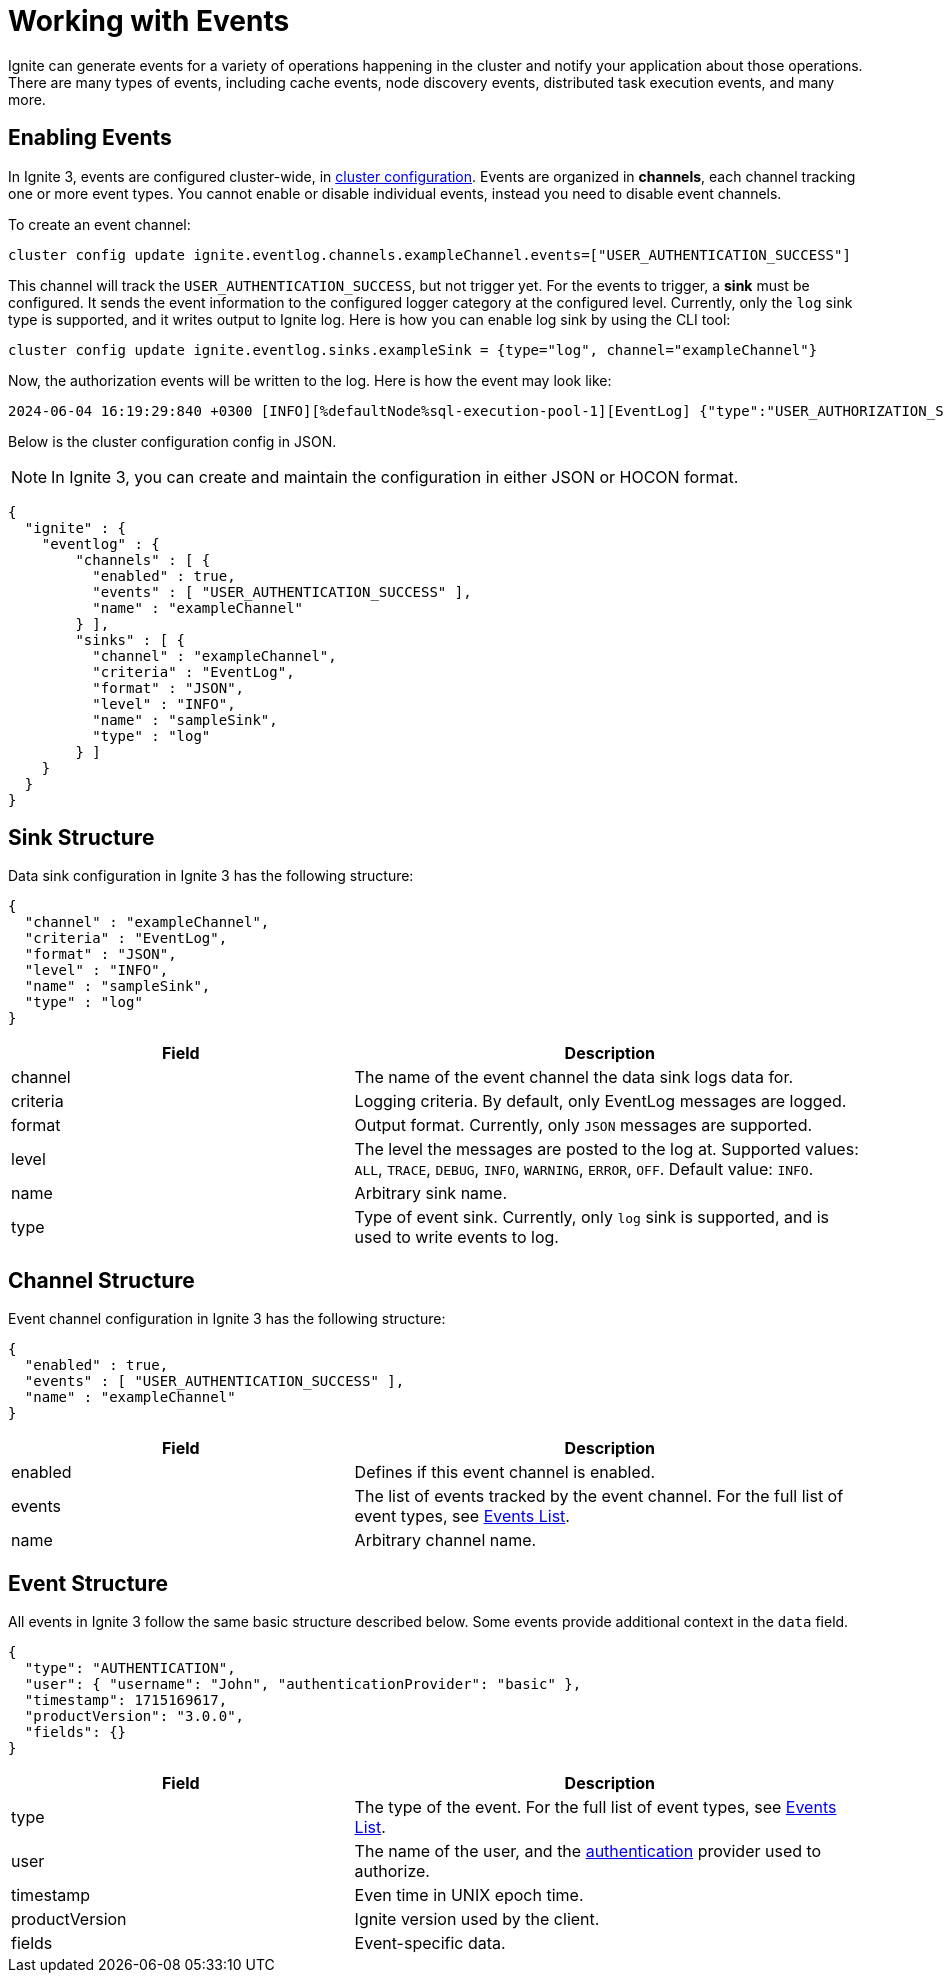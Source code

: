 // Licensed to the Apache Software Foundation (ASF) under one or more
// contributor license agreements.  See the NOTICE file distributed with
// this work for additional information regarding copyright ownership.
// The ASF licenses this file to You under the Apache License, Version 2.0
// (the "License"); you may not use this file except in compliance with
// the License.  You may obtain a copy of the License at
//
// http://www.apache.org/licenses/LICENSE-2.0
//
// Unless required by applicable law or agreed to in writing, software
// distributed under the License is distributed on an "AS IS" BASIS,
// WITHOUT WARRANTIES OR CONDITIONS OF ANY KIND, either express or implied.
// See the License for the specific language governing permissions and
// limitations under the License.
= Working with Events

Ignite can generate events for a variety of operations happening in the cluster and notify your application about those operations. There are many types of events, including cache events, node discovery events, distributed task execution events, and many more.

== Enabling Events

In Ignite 3, events are configured cluster-wide, in link:administrators-guide/config/cluster-config[cluster configuration]. Events are organized in *channels*, each channel tracking one or more event types. You cannot enable or disable individual events, instead you need to disable event channels.

To create an event channel:

[source, shell]
----
cluster config update ignite.eventlog.channels.exampleChannel.events=["USER_AUTHENTICATION_SUCCESS"]
----

This channel will track the `USER_AUTHENTICATION_SUCCESS`, but not trigger yet. For the events to trigger, a *sink* must be configured. It sends the event information to the configured logger category at the configured level. Currently, only the `log` sink type is supported, and it writes output to Ignite log. Here is how you can enable log sink by using the CLI tool:

[source, shell]
----
cluster config update ignite.eventlog.sinks.exampleSink = {type="log", channel="exampleChannel"}
----

Now, the authorization events will be written to the log. Here is how the event may look like:

----
2024-06-04 16:19:29:840 +0300 [INFO][%defaultNode%sql-execution-pool-1][EventLog] {"type":"USER_AUTHORIZATION_SUCCESS","timestamp":1717507169840,"productVersion":"3.0.0","user":{"username":"ignite","authenticationProvider":"basic"},"fields":{"privileges":[{"action":"CREATE_TABLE","on":{"objectType":"TABLE","objectName":"TEST2","schema":"PUBLIC"}}],"roles":["system"]}}
----

Below is the cluster configuration config in JSON.

NOTE: In Ignite 3, you can create and maintain the configuration in either JSON or HOCON format.

[source, json]
----
{
  "ignite" : {
    "eventlog" : {
        "channels" : [ {
          "enabled" : true,
          "events" : [ "USER_AUTHENTICATION_SUCCESS" ],
          "name" : "exampleChannel"
        } ],
        "sinks" : [ {
          "channel" : "exampleChannel",
          "criteria" : "EventLog",
          "format" : "JSON",
          "level" : "INFO",
          "name" : "sampleSink",
          "type" : "log"
        } ]
    }
  }
}
----

== Sink Structure

Data sink configuration in Ignite 3 has the following structure:

[source, json]
----
{
  "channel" : "exampleChannel",
  "criteria" : "EventLog",
  "format" : "JSON",
  "level" : "INFO",
  "name" : "sampleSink",
  "type" : "log"
}
----

[cols="40%,60%",opts="header", stripes=none]
|=======
|Field
|Description

|channel
|The name of the event channel the data sink logs data for.

|criteria
|Logging criteria. By default, only EventLog messages are logged.

|format
|Output format. Currently, only `JSON` messages are supported.

|level
|The level the messages are posted to the log at. Supported values: `ALL`, `TRACE`, `DEBUG`, `INFO`, `WARNING`, `ERROR`, `OFF`. Default value: `INFO`.

|name
|Arbitrary sink name.

|type
|Type of event sink. Currently, only `log` sink is supported, and is used to write events to log.
|=======

== Channel Structure

Event channel configuration in Ignite 3 has the following structure:

[source, json]
----
{
  "enabled" : true,
  "events" : [ "USER_AUTHENTICATION_SUCCESS" ],
  "name" : "exampleChannel"
}
----

[cols="40%,60%",opts="header", stripes=none]
|=======
|Field
|Description

|enabled
|Defines if this event channel is enabled.

|events
|The list of events tracked by the event channel. For the full list of event types, see link:developers-guide/events/events-list[Events List].

|name
|Arbitrary channel name.
|=======

== Event Structure

All events in Ignite 3 follow the same basic structure described below. Some events provide additional context in the `data` field.

[source, json]
----
{
  "type": "AUTHENTICATION",
  "user": { "username": "John", "authenticationProvider": "basic" },
  "timestamp": 1715169617,
  "productVersion": "3.0.0",
  "fields": {}
}
----

[cols="40%,60%",opts="header", stripes=none]
|=======
|Field
|Description

|type
|The type of the event. For the full list of event types, see link:developers-guide/events/events-list[Events List].

|user
|The name of the user, and the link:administrators-guide/security/authentication[authentication] provider used to authorize.

|timestamp
|Even time in UNIX epoch time.

|productVersion
|Ignite version used by the client.

|fields
|Event-specific data.
|=======